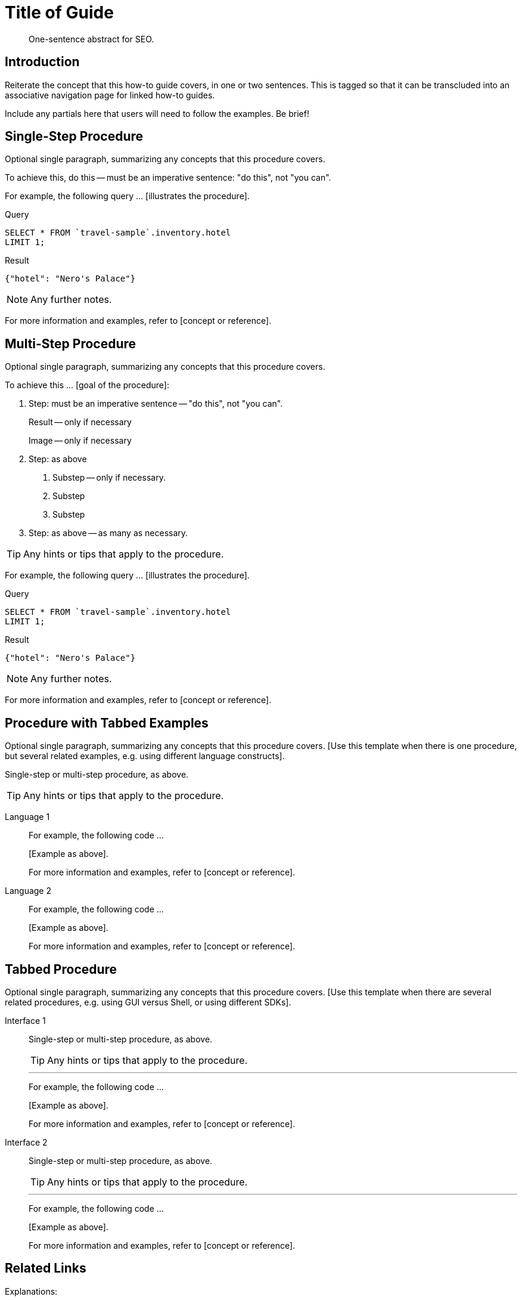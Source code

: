 = Title of Guide
:page-topic-type: guide
:page-partial:
:page-pagination:
:imagesdir: ../assets/images
:description: One-sentence abstract for SEO.

[abstract]
{description}

== Introduction

// tag::intro[]
Reiterate the concept that this how-to guide covers, in one or two sentences.
This is tagged so that it can be transcluded into an associative navigation page for linked how-to guides.
// end::intro[]

Include any partials here that users will need to follow the examples.
Be brief!

== Single-Step Procedure

Optional single paragraph, summarizing any concepts that this procedure covers.

To achieve this, do this -- must be an imperative sentence: "do this", not "you can".

For example, the following query ... [illustrates the procedure].

====
.Query
[source,sqlpp]
----
SELECT * FROM `travel-sample`.inventory.hotel
LIMIT 1;
----

.Result
[source,json]
----
{"hotel": "Nero's Palace"}
----
====

NOTE: Any further notes.

For more information and examples, refer to [concept or reference].

== Multi-Step Procedure

Optional single paragraph, summarizing any concepts that this procedure covers.

To achieve this ... [goal of the procedure]:

1. Step: must be an imperative sentence -- "do this", not "you can".
+
Result -- only if necessary
+
Image -- only if necessary

2. Step: as above

   a. Substep -- only if necessary.

   b. Substep

   c. Substep

3. Step: as above -- as many as necessary.

TIP: Any hints or tips that apply to the procedure.

For example, the following query ... [illustrates the procedure].

====
.Query
[source,sqlpp]
----
SELECT * FROM `travel-sample`.inventory.hotel
LIMIT 1;
----

.Result
[source,json]
----
{"hotel": "Nero's Palace"}
----
====

NOTE: Any further notes.

For more information and examples, refer to [concept or reference].

== Procedure with Tabbed Examples

Optional single paragraph, summarizing any concepts that this procedure covers.
[Use this template when there is one procedure, but several related examples, e.g. using different language constructs].

Single-step or multi-step procedure, as above.

TIP: Any hints or tips that apply to the procedure.

[tabs]
====
Language 1::
+
--
For example, the following code ...

[Example as above].

For more information and examples, refer to [concept or reference].
--

Language 2::
+
--
For example, the following code ...

[Example as above].

For more information and examples, refer to [concept or reference].
--
====

== Tabbed Procedure

Optional single paragraph, summarizing any concepts that this procedure covers.
[Use this template when there are several related procedures, e.g. using GUI versus Shell, or using different SDKs].

[tabs]
====
Interface 1::
+
--
Single-step or multi-step procedure, as above.

TIP: Any hints or tips that apply to the procedure.

'''

For example, the following code ...

[Example as above].

For more information and examples, refer to [concept or reference].
--

Interface 2::
+
--
Single-step or multi-step procedure, as above.

TIP: Any hints or tips that apply to the procedure.

'''

For example, the following code ...

[Example as above].

For more information and examples, refer to [concept or reference].
--
====

== Related Links

Explanations:

* Link(s) to concept topics, if available.

Reference:

* Link(s) to reference topics, if available.

Tutorials:

* Link(s) to tutorials, if available

SDK topics:

* C
| .NET
| Go
| Java
| Node.js
| PHP
| Python
| Ruby
| Scala
